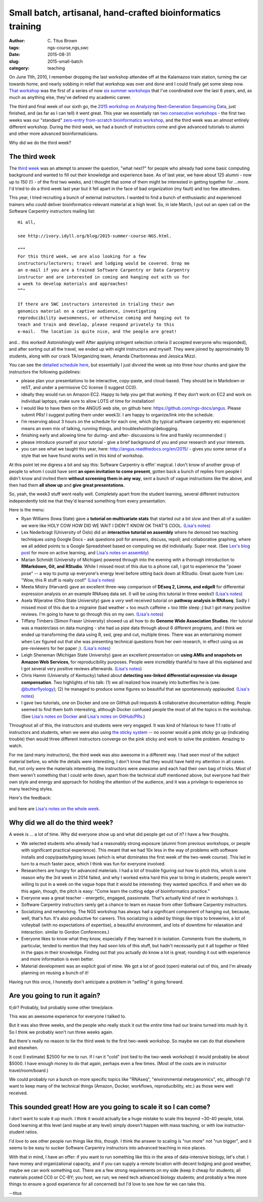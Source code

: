 Small batch, artisanal, hand-crafted bioinformatics training
############################################################

:author: C\. Titus Brown
:tags: ngs-course,ngs,swc
:date: 2015-08-31
:slug: 2015-small-batch
:category: teaching

On June 11th, 2010, I remember dropping the last workshop attendee off
at the Kalamazoo train station, turning the car towards home, and
nearly sobbing in relief that workshop was over and done and I could
finally get some sleep now.  `That workshop
<http://bioinformatics.msu.edu/ngs-summer-course-2010>`__ was the
first of a series of now `six summer workshops
<http://bioinformatics.msu.edu/ngs-summer-course-2015>`__ that I've
coordinated over the last 6 years, and, as much as anything else,
they've defined my academic career.

The third and final week of our sixth go, the `2015 workshop on
Analyzing Next-Generation Sequencing Data
<http://bioinformatics.msu.edu/ngs-summer-course-2015>`__, just
finished, and (as far as I can tell) it went great.  This year we
essentially ran `two consecutive workshops
<http://ivory.idyll.org/blog/2015-summer-course-NGS.html>`__ - the
first two weeks was our "standard" `zero-entry from-scratch
bioinformatics workshop <http://angus.readthedocs.org/en/2015/>`__,
and the third week was an almost entirely different workshop.  During
the third week, we had a bunch of instructors come and give advanced
tutorials to alumni and other more advanced bioinformaticians.

Why did
we do the third week?

The third week
--------------

The `third week <http://angus.readthedocs.org/en/2015/week3.html>`__
was an attempt to answer the question, "what next?" for people who
already had some basic computing background and wanted to fill out
their knowledge and experience base.  As of last year, we have about
125 alumni - now up to 150 (!) - of the first two weeks, and I
thought that some of them might be interested in getting together for
...more.  I'd tried to do a third week last year but it fell apart
in the face of bad organization (my fault) and too few attendees.

This year, I tried recruiting a bunch of external instructors.  I
wanted to find a bunch of enthusiastic and experienced trainers who
could deliver bioinformatics-relevant material at a high level.  So,
in late March, I put out an open call on the Software Carpentry
instructors mailing list::

   Hi all,

   see http://ivory.idyll.org/blog/2015-summer-course-NGS.html.

   “””
   For this third week, we are also looking for a few
   instructors/lecturers; travel and lodging would be covered. Drop me
   an e-mail if you are a trained Software Carpentry or Data Carpentry
   instructor and are interested in coming and hanging out with us for
   a week to develop materials and approaches!
   “”"

   If there are SWC instructors interested in trialing their own
   genomics material on a captive audience, investigating
   reproducibility awesomeness, or otherwise coming and hanging out to
   teach and train and develop, please respond privately to this
   e-mail.  The location is quite nice, and the people are great!

and... this worked! Astonishingly well!  After applying stringent
selection criteria (I accepted everyone who responded), and after
sorting out all the travel, we ended up with eight instructors and
myself.  They were joined by approximately 10 students, along with our
crack TA/organizing team, Amanda Charbonneau and Jessica Mizzi.

You can see the `detailed schedule here <http://angus.readthedocs.org/en/2015/week3.html>`__, but essentially I just divvied the week up into three hour
chunks and gave the instructors the following guidelines:

* please plan your presentations to be interactive, copy-paste, and
  cloud-based.  They should be in Markdown or reST, and under a
  permissive CC license (I suggest CC0).

* ideally they would run on Amazon EC2.  Happy to help you get that
  working. If they don’t work on EC2 and work on individual laptops,
  make sure to allow LOTS of time for installation!

* I would like to have them on the ANGUS web site, on github here:
  https://github.com/ngs-docs/angus.  Please submit PRs!  I suggest
  putting them under week3/. I am happy to organize/link into the
  schedule.

* I’m reserving about 3 hours on the schedule for each one, which (by
  typical software carpentry etc experience) means an even mix of
  talking, running things, and troubleshooting/debugging.

* finishing early and allowing time for during- and after- discussions
  is fine and frankly recommended :)

* please introduce yourself at your tutorial - give a brief background
  of you and your research and your interests.

* you can see what we taught this year, here:
  http://angus.readthedocs.org/en/2015/ - gives you some sense of a
  style that we have found works well in this kind of workshop.

At this point let me digress a bit and say this: Software Carpentry is
effin' magical.  I don't know of another group of people to whom I
could have sent **an open invitation to come present**, gotten back a
bunch of replies from people I didn't know and invited them **without
screening them in any way**, sent a bunch of vague instructions like
the above, and then had them **all show up** and **give great
presentations.**

So, yeah, the week3 stuff went really well.  Completely apart from the
student learning, several different instructors independently told me
that they'd learned something from every presentation.

Here is the menu:

* Ryan Williams (Iowa State) gave a **tutorial on multivariate stats**
  that started out a bit slow and then all of a sudden we were like
  HOLY COW HOW DID WE WAIT I DIDN'T KNOW OK THAT'S COOL.  `(Lisa's notes) <https://monsterbashseq.wordpress.com/2015/08/25/multivariate-tests-with-ngs-data-and-visualization-in-r-week-3-ngs-2015/>`__

* Lex Nederbragt (University of Oslo) did an **interactive tutorial on
  assembly** where he demoed two teaching techniques using Google Docs
  - ask questions poll for answers, discuss, repoll; and collaborative
  graphing, where we all added points to a Google Spreadsheet based on
  computing we did individually.  Super neat.  (See `Lex's blog post
  <https://flxlexblog.wordpress.com/2015/08/31/active-learning-strategies-for-bioinformatics-teaching-2/>`__
  for more on active learning, and `Lisa's notes on assembly <https://monsterbashseq.wordpress.com/2015/08/25/genome-assembly-week-3-ngs-2015/>`__)

* Marian Schmidt (University of Michigan) powered through into the
  evening with a thorough introduction to **RMarkdown, Git, and RStudio**.
  While I missed most of this due to a phone call, I got to experience
  the "power pose" -- a way to pump up everyone's energy level before
  sitting back down at RStudio.  Great quote from Lex: "Wow, this R
  stuff is really cool!"  `(Lisa's notes <https://monsterbashseq.wordpress.com/2015/08/25/reproducible-research-using-rmarkdown-ngs2015-week-3/>`__)

* Meeta Mistry (Harvard) gave an excellent three-way comparison of
  **DEseq 2, Limma, and edgeR** for differential expression analysis on an
  example RNAseq data set.  (I will be using this tutorial in three weeks!)
  `(Lisa's notes <https://monsterbashseq.wordpress.com/2015/08/26/rnaseq-differential-expression-analysis-ngs2015/>`__)

* Asela Wijeratne (Ohio State University) gave a *very* well received
  tutorial on **pathway analysis in RNAseq**.  Sadly I missed most of this
  due to a migraine (bad weather + too much caffeine + too little sleep ;(
  but I got many positive reviews.  I'm going to have to go through this
  on my own.  `(Lisa's notes <https://monsterbashseq.wordpress.com/2015/08/26/pathway-analysis-for-rnaseq-data-ngs2015/>`__)

* Tiffany Timbers (Simon Fraser University) showed us all how to do
  **Genome Wide Association Studies**.  Her tutorial was a masterclass on
  data munging - she had us pipe data through about 6 different programs,
  and I think we ended up transforming the data using R, sed, grep and cut,
  multiple times.  There was an entertaining moment when Lex figured out
  that she was presenting technical questions from her own research,
  in effect using us as pre-reviewers for her paper ;).  `(Lisa's notes <https://monsterbashseq.wordpress.com/2015/08/26/gwas-for-ngs-data-ngs2015/>`__)

* Leigh Sheneman (Michigan State University) gave an excellent
  presentation on **using AMIs and snapshots on Amazon Web Services**, for
  reproducibility purposes.  People were incredibly thankful to have
  all this explained and I got several very positive reviews
  afterwards. `(Lisa's notes <https://monsterbashseq.wordpress.com/2015/08/27/reproducibility-with-aws-ngs2015/>`__)

* Chris Hamm (University of Kentucky) talked about **detecting sex-linked
  differential expression via dosage compensation**.  Two highlights of
  his talk: (1) we all realized how insanely into butterflies he is
  (see: `@butterflyology <https://twitter.com/butterflyology>`__); (2)
  he managed to produce some figures so beautiful that we spontaneously
  applauded. `(Lisa's notes <https://monsterbashseq.wordpress.com/2015/08/27/differential-expression-and-dosage-compensation-in-rnaseq-ngs2015/>`__)

* I gave two tutorials, one on Docker and one on GitHub pull requests &
  collaborative documentation editing.  People seemed to find them both
  interesting, although Docker confused people the most of all the topics
  in the workshop.  (See `Lisa's notes on Docker <https://monsterbashseq.wordpress.com/2015/08/24/ngs-2015-week-3-docker-tutorial/>`__ and `Lisa's notes on GitHub/PRs <https://monsterbashseq.wordpress.com/2015/08/28/github-pull-requests-and-readthedocs-ngs2015/>`__.)

Throughout all of this, the instructors and students were very
engaged.  It was kind of hilarious to have 1:1 ratio of instructors
and students, when we were also using `the sticky system
<https://dynamicecology.wordpress.com/2015/01/13/sticky-notes-as-a-teaching-and-lab-meeting-tool/>`__
-- no sooner would a pink sticky go up (indicating trouble) then would
three different instructors converge on the pink sticky and work to
solve the problem.  Amazing to watch.

For me (and many instructors), the third week was also awesome in a
different way.  I had seen *most* of the subject material before, so
while the details were interesting, I don't know that they would have
held my attention in all cases.  But, not only were the materials
interesting, the instructors were *awesome* and each had their own bag
of tricks.  Most of them weren't something that I could write down,
apart from the technical stuff mentioned above, but everyone had their
own style and energy and approach for holding the attention of the
audience, and it was a privilege to experience so many teaching styles.

Here's the feedback:

.. figure:: ../static/images/ngs-2015-week3-whiteboard.jpg
   :width: 80%

and here are `Lisa's notes on the whole week <https://monsterbashseq.wordpress.com/2015/08/28/week-3-ngs2015/>`__.

Why did we all do the third week?
---------------------------------

A week is ... a lot of time.  Why did everyone show up and what did
people get out of it?  I have a few thoughts.

* We selected students who already had a reasonably strong exposure
  (alumni from previous workshops, or people with significant
  practical experience).  This meant that we had 10x less in the way
  of problems with software installs and copy/paste/typing issues (which
  is what dominates the first week of the two-week course).  This led
  in turn to a much faster pace, which I think was fun for everyone involved.

* Researchers are hungry for advanced materials. I had a lot of
  trouble figuring out how to pitch this, which is one reason why the
  3rd week in 2014 failed, and why I worked extra hard this year to
  bring in students; people weren't willing to put in a week on the
  vague hope that it would be interesting: they wanted specifics.  If
  and when we do this again, though, the pitch is easy: "Come learn
  the cutting edge of bioinformatics practice."

* Everyone was a great teacher - energetic, engaged, passionate.  That's
  actually kind of rare in workshops :).

* Software Carpentry instructors rarely get a chance to learn en masse
  from other Software Carpentry instructors.

* Socializing and networking.  The NGS workshop has always had a
  significant component of hanging out, because, well, that's fun.
  It's also productive for careers.  This socializing is aided by
  things like trips to breweries, a lot of volleyball (with no
  expectations of expertise), a beautiful environment, and lots of
  downtime for relaxation and interaction.
  similar to Gordon Conferences.)

* Everyone likes to know what they know, especially if they learned it
  in isolation.  Comments from the students, in particular, tended to
  mention that they had *seen* lots of this stuff, but hadn't necessarily
  put it all together or filled in the gaps in their knowledge.  Finding out
  that you actually *do* know a lot is great; rounding it out with experience
  and more information is even better.

* Material development was an explicit goal of mine.  We got a lot of
  good (open) material out of this, and I'm already planning on reusing
  a bunch of it!

Having run this once, I honestly don't anticipate a problem in "selling" it
going forward.

Are you going to run it again?
------------------------------

tl;dr? Probably, but probably some other time/place.

This was an awesome experience for everyone I talked to.

But it was also three weeks, and the people who really stuck it out
the *entire* time had our brains turned into mush by it.  So I think
we probably won't run three weeks again.

But there's really no reason to tie the third week to the first
two-week workshop.  So maybe we can do that elsewhere and elsewhen.

It cost (I estimate) $2500 for me to run.  If I ran it "cold" (not
tied to the two-week workshop) it would probably be about $5000.  I
have enough money to do that again, perhaps even a few times.  (Most
of the costs are in instructor travel/room/board.)

We could probably run a bunch on more specific topics like "RNAseq",
"environmental metagenomics", etc, although I'd want to keep many of
the technical things (Amazon, Docker, workflows, reproducibility,
etc.) as those were well received.

This sounded great! How are you going to scale it so I can come?
----------------------------------------------------------------

I *don't* want to scale it up much.  I think it would actually be a
huge mistake to scale this beyond ~30-40 people, total.  Good learning
at this level (and maybe at any level) simply doesn't happen with mass
teaching, or with low instructor-student ratios.

I'd *love* to see other people run things like this, though. I think
the answer to scaling is "run more" not "run bigger", and it seems to
be easy to sucker Software Carpentry instructors into advanced
teaching in nice places.

With that in mind, I have an offer: if you want to run something like
this in the area of data-intensive biology, let's chat.  I have money
and organizational capacity, and if you can supply a remote location
with decent lodging and good weather, maybe we can work something out.
There are a few strong requirements on my side (keep it cheap for
students; all materials posted CC0 or CC-BY; you host, we run; we need
tech advanced biology students; and probably a few more things to
ensure a good experience for all concerned) but I'd love to see how
far we can take this.

--titus
